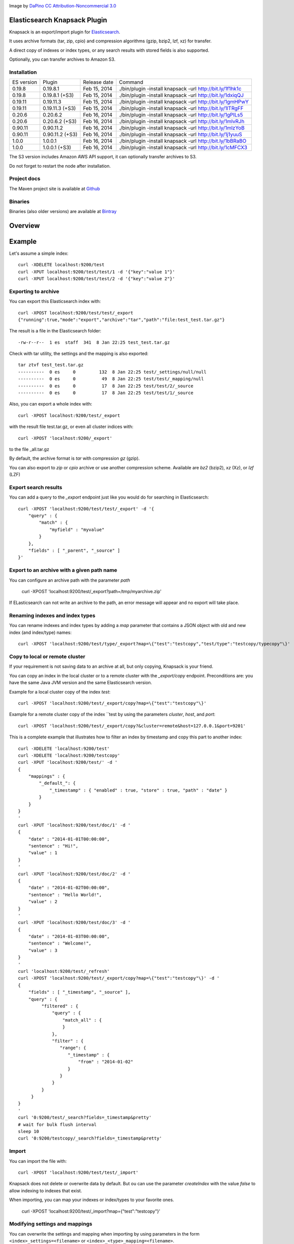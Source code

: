 .. image:: ../../../elasticsearch-knapsack/raw/master/src/site/resources/knapsack.png

Image by `DaPino <http://www.iconarchive.com/show/fishing-equipment-icons-by-dapino/backpack-icon.html>`_ `CC Attribution-Noncommercial 3.0 <http://creativecommons.org/licenses/by-nc/3.0/>`_

Elasticsearch Knapsack Plugin
=============================

Knapsack is an export/import plugin for `Elasticsearch <http://github.com/elasticsearch/elasticsearch>`_.

It uses archive formats (tar, zip, cpio) and compression algorithms (gzip, bzip2, lzf, xz) for transfer.

A direct copy of indexes or index types, or any search results with stored fields is also supported.

Optionally, you can transfer archives to Amazon S3.

Installation
------------

.. image:: https://travis-ci.org/jprante/elasticsearch-knapsack.png

=============  =================  =================  ===========================================================
ES version     Plugin             Release date       Command
-------------  -----------------  -----------------  -----------------------------------------------------------
0.19.8         0.19.8.1           Feb 15, 2014       ./bin/plugin -install knapsack -url http://bit.ly/1f1hk1c
0.19.8         0.19.8.1 (+S3)     Feb 15, 2014       ./bin/plugin -install knapsack -url http://bit.ly/1dxiqQJ
0.19.11        0.19.11.3          Feb 15, 2014       ./bin/plugin -install knapsack -url http://bit.ly/1gmHPwY
0.19.11        0.19.11.3 (+S3)    Feb 15, 2014       ./bin/plugin -install knapsack -url http://bit.ly/1lTRgFF
0.20.6         0.20.6.2           Feb 16, 2014       ./bin/plugin -install knapsack -url http://bit.ly/1gPILs5
0.20.6         0.20.6.2 (+S3)     Feb 16, 2014       ./bin/plugin -install knapsack -url http://bit.ly/1mlvRJh
0.90.11        0.90.11.2          Feb 16, 2014       ./bin/plugin -install knapsack -url http://bit.ly/1mlzYoB
0.90.11        0.90.11.2 (+S3)    Feb 16, 2014       ./bin/plugin -install knapsack -url http://bit.ly/1j1yuuS
1.0.0          1.0.0.1            Feb 16, 2014       ./bin/plugin -install knapsack -url http://bit.ly/1bBRaBO
1.0.0          1.0.0.1 (+S3)      Feb 16, 2014       ./bin/plugin -install knapsack -url http://bit.ly/1cMFCX3
=============  =================  =================  ===========================================================

The S3 version includes Amazon AWS API support, it can optionally transfer archives to S3.

Do not forget to restart the node after installation.

Project docs
------------

The Maven project site is available at `Github <http://jprante.github.io/elasticsearch-knapsack>`_

Binaries
--------

Binaries (also older versions) are available at `Bintray <https://bintray.com/pkg/show/general/jprante/elasticsearch-plugins/elasticsearch-knapsack>`_

Overview
========

.. image:: ../../../elasticsearch-knapsack/raw/master/src/site/resources/knapsack-diagram.png


Example
=======

Let's assume a simple index::

   curl -XDELETE localhost:9200/test
   curl -XPUT localhost:9200/test/test/1 -d '{"key":"value 1"}'
   curl -XPUT localhost:9200/test/test/2 -d '{"key":"value 2"}'

Exporting to archive
--------------------

You can export this Elasticsearch index with::

   curl -XPOST localhost:9200/test/test/_export
   {"running":true,"mode":"export","archive":"tar","path":"file:test_test.tar.gz"}

The result is a file in the Elasticsearch folder::

   -rw-r--r--  1 es  staff  341  8 Jan 22:25 test_test.tar.gz
   
Check with tar utility, the settings and the mapping is also exported::

    tar ztvf test_test.tar.gz
    ----------  0 es     0         132  8 Jan 22:25 test/_settings/null/null
    ----------  0 es     0          49  8 Jan 22:25 test/test/_mapping/null
    ----------  0 es     0          17  8 Jan 22:25 test/test/2/_source
    ----------  0 es     0          17  8 Jan 22:25 test/test/1/_source

Also, you can export a whole index with::

   curl -XPOST localhost:9200/test/_export

with the result file test.tar.gz, or even all cluster indices with::

   curl -XPOST 'localhost:9200/_export'

to the file _all.tar.gz

By default, the archive format is `tar` with compression `gz` (gzip).

You can also export to `zip` or `cpio` archive or use another compression scheme.
Available are `bz2` (bzip2), `xz` (Xz), or `lzf` (LZF)

Export search results
----------------------

You can add a query to the `_export` endpoint just like you would do for searching in Elasticsearch::

   curl -XPOST 'localhost:9200/test/test/_export' -d '{
       "query" : {
           "match" : {
               "myfield" : "myvalue"
           }
       },
       "fields" : [ "_parent", "_source" ]
   }'

Export to an archive with a given path name
-------------------------------------------

You can configure an archive path with the parameter `path`

    curl -XPOST 'localhost:9200/test/_export?path=/tmp/myarchive.zip'

If ELasticsearch can not write an archive to the path, an error message will appear
and no export will take place.

Renaming indexes and index types
--------------------------------

You can rename indexes and index types by adding a `map` parameter that contains a JSON
object with old and new index (and index/type) names::

    curl -XPOST 'localhost:9200/test/type/_export?map=\{"test":"testcopy","test/type":"testcopy/typecopy"\}'

Copy to local or remote cluster
-------------------------------

If your requirement is not saving data to an archive at all, but only copying, Knapsack is your friend.

You can copy an index in the local cluster or to a remote cluster with the `_export/copy` endpoint.
Preconditions are: you have the same Java JVM version and the same Elasticsearch version.

Example for a local cluster copy of the index `test`::

    curl -XPOST 'localhost:9200/test/_export/copy?map=\{"test":"testcopy"\}'

Example for a remote cluster copy of the index ``test by using the parameters `cluster`, `host`, and `port`::

    curl -XPOST 'localhost:9200/test/_export/copy?&cluster=remote&host=127.0.0.1&port=9201'

This is a complete example that illustrates how to filter an index by timestamp and copy this part to
another index::

    curl -XDELETE 'localhost:9200/test'
    curl -XDELETE 'localhost:9200/testcopy'
    curl -XPUT 'localhost:9200/test/' -d '
    {
        "mappings" : {
            "_default_": {
                "_timestamp" : { "enabled" : true, "store" : true, "path" : "date" }
            }
        }
    }
    '
    curl -XPUT 'localhost:9200/test/doc/1' -d '
    {
        "date" : "2014-01-01T00:00:00",
        "sentence" : "Hi!",
        "value" : 1
    }
    '
    curl -XPUT 'localhost:9200/test/doc/2' -d '
    {
        "date" : "2014-01-02T00:00:00",
        "sentence" : "Hello World!",
        "value" : 2
    }
    '
    curl -XPUT 'localhost:9200/test/doc/3' -d '
    {
        "date" : "2014-01-03T00:00:00",
        "sentence" : "Welcome!",
        "value" : 3
    }
    '
    curl 'localhost:9200/test/_refresh'
    curl -XPOST 'localhost:9200/test/_export/copy?map=\{"test":"testcopy"\}' -d '
    {
        "fields" : [ "_timestamp", "_source" ],
        "query" : {
             "filtered" : {
                 "query" : {
                     "match_all" : {
                     }
                 },
                 "filter" : {
                    "range": {
                       "_timestamp" : {
                           "from" : "2014-01-02"
                       }
                    }
                 }
             }
         }
    }
    '
    curl '0:9200/test/_search?fields=_timestamp&pretty'
    # wait for bulk flush interval
    sleep 10
    curl '0:9200/testcopy/_search?fields=_timestamp&pretty'

Import
------

You can import the file with::

   curl -XPOST 'localhost:9200/test/test/_import'

Knapsack does not delete or overwrite data by default.
But ou can use the parameter `createIndex` with the value `false` to allow indexing to indexes that exist.

When importing, you can map your indexes or index/types to your favorite ones.

    curl -XPOST 'localhost:9200/test/_import?map=\{"test":"testcopy"\}'

Modifying settings and mappings
-------------------------------

You can overwrite the settings and mapping when importing by using parameters in the form ``<index>_settings=<filename>`` or ``<index>_<type>_mapping=<filename>``. 

General example::

    curl -XPOST 'localhost:9200/myindex/mytype/_import?myindex_settings=/my/new/mysettings.json&myindex_mytype_mapping=/my/new/mapping.json'

The following statements demonstrate how you can change the number of shards from the default ``5`` to ``1`` and replica from ``1`` to ``0`` for an index ``test``::

    curl -XDELETE localhost:9200/test
    curl -XPUT 'localhost:9200/test/test/1' -d '{"key":"value 1"}'
    curl -XPUT 'localhost:9200/test/test/2' -d '{"key":"value 2"}'
    curl -XPUT 'localhost:9200/test2/foo/1' -d '{"key":"value 1"}'
    curl -XPUT 'localhost:9200/test2/bar/1' -d '{"key":"value 1"}'
    curl -XPOST 'localhost:9200/test/_export'
    tar zxvf test.tar.gz test/_settings
    echo '{"index.number_of_shards":"1","index.number_of_replicas":"0","index.version.created":"200199"}' > test/_settings
    curl -XDELETE 'localhost:9200/test'
    curl -XPOST 'localhost:9200/test/_import?test_settings=test/_settings'
    curl -XGET 'localhost:9200/test/_settings?pretty'
    curl -XPOST 'localhost:9200/test/_search?q=*&pretty'

The result is::

  {
    "took" : 2,
    "timed_out" : false,
    "_shards" : {
      "total" : 1,
      "successful" : 1,
      "failed" : 0
    },
    "hits" : {
      "total" : 2,
      "max_score" : 1.0,
      "hits" : [ {
        "_index" : "test",
        "_type" : "test",
         "_id" : "1",
        "_score" : 1.0, "_source" : {"key":"value 1"}
      }, {
        "_index" : "test",
        "_type" : "test",
        "_id" : "2",
        "_score" : 1.0, "_source" : {"key":"value 2"}
      } ]
    }
  }

Transferring archives to Amazon S3
----------------------------------

By using special plugin releases including the Amazon AWS S3 API, you can optionally transfer archives
to S3 or fetch one before importing. You can use the endpoints `_export/s3` and _import/s3` for that.

Export example::

    curl -XPOST 'localhost:9200/test/_export/s3?uri=s3://accesskey:secretkey@awshostname&bucketName=mybucket&key=mykey'

Import example::

    curl -XPOST 'localhost:9200/test/_import/s3?uri=s3://accesskey:secretkey@awshostname&bucketName=mybucket&key=mykey'

Note, the file name which is used for downloading from S3 is `mybucket/mykey` and the directory will be created
if it does not exist.


Check the state of running import/export
----------------------------------------

While exports or imports or running, you can check the state with::

    curl -XGET 'localhost:9200/_export/state'

or::

    curl -XGET localhost:9200/_import/state


Caution
=======

Knapsack is very simple and works without locks or snapshots. This means, if Elasticsearch is
allowed to write to the part of your data in the export while it runs, you may lose data in the export.
So it is up to you to organize the safe export and import with this plugin.

If you want a snapshot/restore feature, please use the standard napshot/restore in the upcoming
Elasticsearch 1.0 release.

Credits
=======

Knapsack contains derived work of Apache Common Compress
http://commons.apache.org/proper/commons-compress/

The code in this component has many origins:
The bzip2, tar and zip support came from Avalon's Excalibur, but originally
from Ant, as far as life in Apache goes. The tar package is originally Tim Endres'
public domain package. The bzip2 package is based on the work done by Keiron Liddle as
 well as Julian Seward's libbzip2. It has migrated via:
Ant -> Avalon-Excalibur -> Commons-IO -> Commons-Compress.
The cpio package has been contributed by Michael Kuss and the jRPM project.

Thanks to `nicktgr15 <https://github.com/nicktgr15>` for extending Knapsack to support Amazon S3.

License
=======

Elasticsearch Knapsack Plugin

Copyright (C) 2012 Jörg Prante

Licensed under the Apache License, Version 2.0 (the "License");
you may not use this file except in compliance with the License.
You may obtain a copy of the License at

    http://www.apache.org/licenses/LICENSE-2.0

Unless required by applicable law or agreed to in writing, software
distributed under the License is distributed on an "AS IS" BASIS,
WITHOUT WARRANTIES OR CONDITIONS OF ANY KIND, either express or implied.
See the License for the specific language governing permissions and
limitations under the License.
